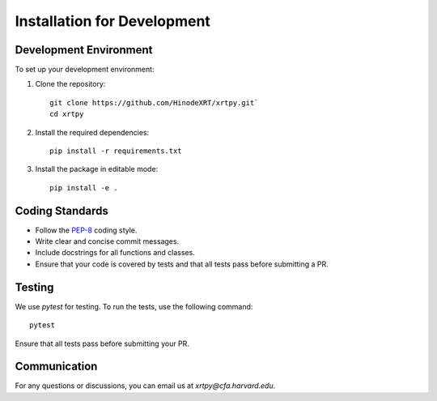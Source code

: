 .. _installation for development:

****************************
Installation for Development
****************************

Development Environment
========================
To set up your development environment:

1. Clone the repository::

      git clone https://github.com/HinodeXRT/xrtpy.git`
      cd xrtpy

2. Install the required dependencies::

      pip install -r requirements.txt

3. Install the package in editable mode::

      pip install -e .

Coding Standards
================
- Follow the `PEP-8`_ coding style.
- Write clear and concise commit messages.
- Include docstrings for all functions and classes.
- Ensure that your code is covered by tests and that all tests pass before submitting a PR.

Testing
=======
We use `pytest` for testing. To run the tests, use the following command::

   pytest

Ensure that all tests pass before submitting your PR.

Communication
=============
For any questions or discussions, you can email us at `xrtpy@cfa.harvard.edu`.

.. _PEP-8: https://peps.python.org/pep-0008/
